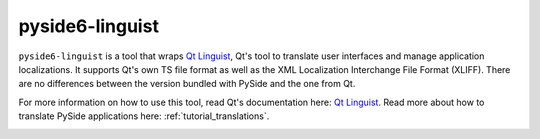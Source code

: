 .. _pyside6-linguist:

pyside6-linguist
=================

``pyside6-linguist`` is a tool that wraps `Qt Linguist`_, Qt's tool to
translate user interfaces and manage application localizations. It
supports Qt's own TS file format as well as the XML Localization
Interchange File Format (XLIFF). There are no differences between the
version bundled with PySide and the one from Qt.

For more information on how to use this tool, read Qt's documentation
here: `Qt Linguist`_. Read more about how to translate PySide
applications here: :ref:`tutorial_translations`.

.. image:: pyside6-linguist_screenshot.webp
    :width: 500
    :alt: PySide6 Linguist Screenshot

.. _`Qt Linguist`: https://doc.qt.io/qt-6/qtlinguist-index.html
